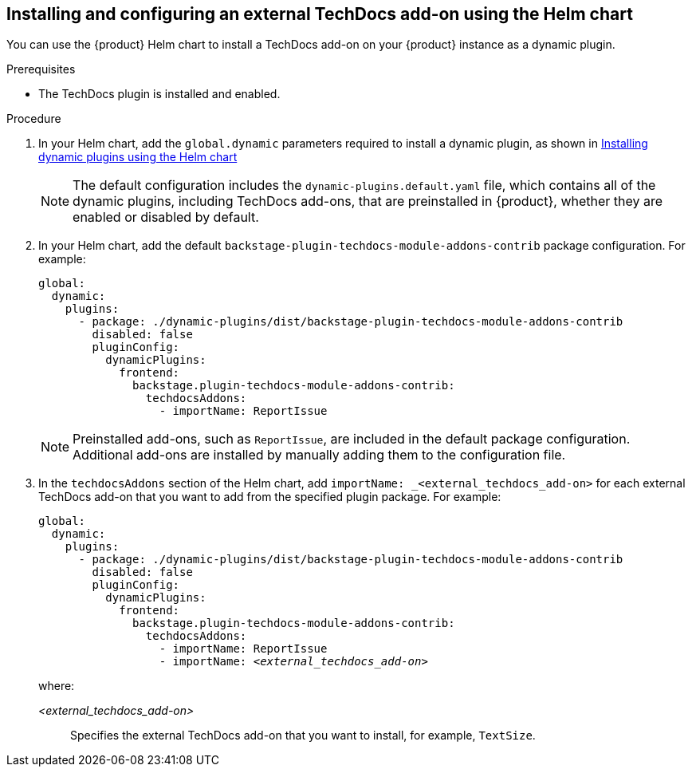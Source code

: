 // Module included in the following assemblies:
//
// * assemblies/assembly-techdocs-addons-installing.adoc

:_mod-docs-content-type: PROCEDURE
[id="proc-techdocs-addon-install-helm_{context}"]
== Installing and configuring an external TechDocs add-on using the Helm chart

You can use the {product} Helm chart to install a TechDocs add-on on your {product} instance as a dynamic plugin.

.Prerequisites
* The TechDocs plugin is installed and enabled.

.Procedure
. In your Helm chart, add the `global.dynamic` parameters required to install a dynamic plugin, as shown in link:https://docs.redhat.com/en/documentation/red_hat_developer_hub/1.4/html/installing_and_viewing_plugins_in_red_hat_developer_hub/rhdh-installing-rhdh-plugins_title-plugins-rhdh-about#con-install-dynamic-plugin-helm_rhdh-installing-rhdh-plugins[Installing dynamic plugins using the Helm chart ]
+
[NOTE]
====
The default configuration includes the `dynamic-plugins.default.yaml` file, which contains all of the dynamic plugins, including TechDocs add-ons, that are preinstalled in {product}, whether they are enabled or disabled by default.
====
. In your Helm chart, add the default `backstage-plugin-techdocs-module-addons-contrib` package configuration. For example:
+
[source,yaml,subs="+quotes,+attributes"]
----
global:
  dynamic:
    plugins:
      - package: ./dynamic-plugins/dist/backstage-plugin-techdocs-module-addons-contrib
        disabled: false
        pluginConfig:
          dynamicPlugins:
            frontend:
              backstage.plugin-techdocs-module-addons-contrib:
                techdocsAddons:
                  - importName: ReportIssue
----
+
[NOTE]
====
Preinstalled add-ons, such as `ReportIssue`, are included in the default package configuration. Additional add-ons are installed by manually adding them to the configuration file.
====

. In the `techdocsAddons` section of the Helm chart, add `importName: _<external_techdocs_add-on>` for each external TechDocs add-on that you want to add from the specified plugin package. For example:
+
[source,yaml,subs="+quotes,+attributes"]
----
global:
  dynamic:
    plugins:
      - package: ./dynamic-plugins/dist/backstage-plugin-techdocs-module-addons-contrib
        disabled: false
        pluginConfig:
          dynamicPlugins:
            frontend:
              backstage.plugin-techdocs-module-addons-contrib:
                techdocsAddons:
                  - importName: ReportIssue
                  - importName: _<external_techdocs_add-on>_
----
+
where:

_<external_techdocs_add-on>_:: Specifies the external TechDocs add-on that you want to install, for example, `TextSize`.

//.Next steps